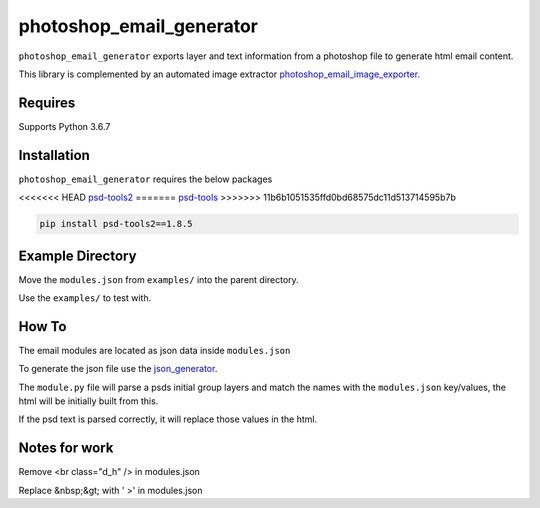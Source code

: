 photoshop_email_generator
==========

``photoshop_email_generator`` exports layer and text information from a photoshop file to generate html email content.

This library is complemented by an automated image extractor `photoshop_email_image_exporter
<https://github.com/Constuelo/photoshop_email_image_exporter>`_.


Requires
------------
Supports Python 3.6.7


Installation
------------
``photoshop_email_generator`` requires the below packages

<<<<<<< HEAD
`psd-tools2
<https://github.com/kyamagu/psd-tools2>`_
=======
`psd-tools
<https://github.com/psd-tools/psd-tools>`_
>>>>>>> 11b6b1051535ffd0bd68575dc11d513714595b7b

.. code-block:: bash

    pip install psd-tools2==1.8.5



Example Directory
-----------------
Move the ``modules.json`` from ``examples/`` into the parent directory.

Use the ``examples/`` to test with.


How To
------
The email modules are located as json data inside ``modules.json``

To generate the json file use the `json_generator
<https://github.com/Constuelo/json_generator>`_.

The ``module.py`` file will parse a psds initial group layers and match the names with the ``modules.json`` key/values, the html will be initially built from this.

If the psd text is parsed correctly, it will replace those values in the html.

.. code-block:: bash
   python module.py
   

Notes for work
--------------
Remove <br class="d_h" /> in modules.json

Replace &nbsp;&gt; with ' >' in modules.json
